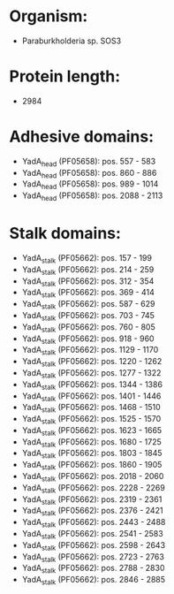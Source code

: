* Organism:
- Paraburkholderia sp. SOS3
* Protein length:
- 2984
* Adhesive domains:
- YadA_head (PF05658): pos. 557 - 583
- YadA_head (PF05658): pos. 860 - 886
- YadA_head (PF05658): pos. 989 - 1014
- YadA_head (PF05658): pos. 2088 - 2113
* Stalk domains:
- YadA_stalk (PF05662): pos. 157 - 199
- YadA_stalk (PF05662): pos. 214 - 259
- YadA_stalk (PF05662): pos. 312 - 354
- YadA_stalk (PF05662): pos. 369 - 414
- YadA_stalk (PF05662): pos. 587 - 629
- YadA_stalk (PF05662): pos. 703 - 745
- YadA_stalk (PF05662): pos. 760 - 805
- YadA_stalk (PF05662): pos. 918 - 960
- YadA_stalk (PF05662): pos. 1129 - 1170
- YadA_stalk (PF05662): pos. 1220 - 1262
- YadA_stalk (PF05662): pos. 1277 - 1322
- YadA_stalk (PF05662): pos. 1344 - 1386
- YadA_stalk (PF05662): pos. 1401 - 1446
- YadA_stalk (PF05662): pos. 1468 - 1510
- YadA_stalk (PF05662): pos. 1525 - 1570
- YadA_stalk (PF05662): pos. 1623 - 1665
- YadA_stalk (PF05662): pos. 1680 - 1725
- YadA_stalk (PF05662): pos. 1803 - 1845
- YadA_stalk (PF05662): pos. 1860 - 1905
- YadA_stalk (PF05662): pos. 2018 - 2060
- YadA_stalk (PF05662): pos. 2228 - 2269
- YadA_stalk (PF05662): pos. 2319 - 2361
- YadA_stalk (PF05662): pos. 2376 - 2421
- YadA_stalk (PF05662): pos. 2443 - 2488
- YadA_stalk (PF05662): pos. 2541 - 2583
- YadA_stalk (PF05662): pos. 2598 - 2643
- YadA_stalk (PF05662): pos. 2723 - 2763
- YadA_stalk (PF05662): pos. 2788 - 2830
- YadA_stalk (PF05662): pos. 2846 - 2885

